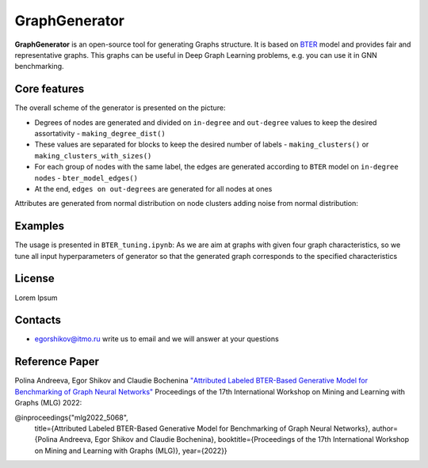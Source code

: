 =============================
GraphGenerator 
=============================

.. start-badges
.. list-table::
   :stub-columns: 1

   * - package
     - | |pypi|
   * - tests
     - | |build| |coverage|
   * - docs
     - |docs|
   * - license
     - | |license|
   * - stats
     - | |downloads_stats|
   * - support
     - | |tg|
   * - languages
     - | |eng| |rus|
     - 
.. end-badges

**GraphGenerator** is an
open-source tool for generating Graphs structure.
It is based on `BTER <https://arxiv.org/pdf/1302.6636.pdf>`_ model and provides fair and representative graphs.
This graphs can be useful in Deep Graph Learning problems, e.g. you can use it in GNN benchmarking.

Core features
-------------

.. image:: docs/algo.png

The overall scheme of the generator is presented on the picture:

* Degrees of nodes are generated and divided on ``in-degree`` and ``out-degree`` values to keep the desired assortativity - ``making_degree_dist()``
* These values are separated for blocks to keep the desired number of labels - ``making_clusters()`` or ``making_clusters_with_sizes()``
* For each group of nodes with the same label, the edges are generated according to ``BTER`` model on ``in-degree nodes`` - ``bter_model_edges()``
* At the end, ``edges on out-degrees`` are generated for all nodes at ones

Attributes are generated from normal distribution on node clusters adding noise from normal distribution:

.. image:: docs/attribute_generation.png

Examples
--------

The usage is presented in ``BTER_tuning.ipynb``: As we are aim at graphs with given four graph characteristics,
so we tune all input hyperparameters of generator so that the generated graph corresponds
to the specified characteristics

License
-------
Lorem Ipsum

Contacts
--------
- egorshikov@itmo.ru write us to email and we will answer at your questions

Reference Paper
--------
Polina Andreeva, Egor Shikov and Claudie Bocheninа 
`"Attributed Labeled BTER-Based Generative Model for Benchmarking of Graph Neural Networks"  <http://www.mlgworkshop.org/2022/papers/MLG22_paper_5068.pdf>`_
Proceedings of the 17th International Workshop on Mining and Learning with Graphs (MLG) 2022:


@inproceedings{"mlg2022_5068",
    title={Attributed Labeled BTER-Based Generative Model for Benchmarking of Graph Neural Networks},
    author={Polina Andreeva, Egor Shikov and Claudie Bocheninа},
    booktitle={Proceedings of the 17th International Workshop on Mining and Learning with Graphs (MLG)},
    year={2022}}